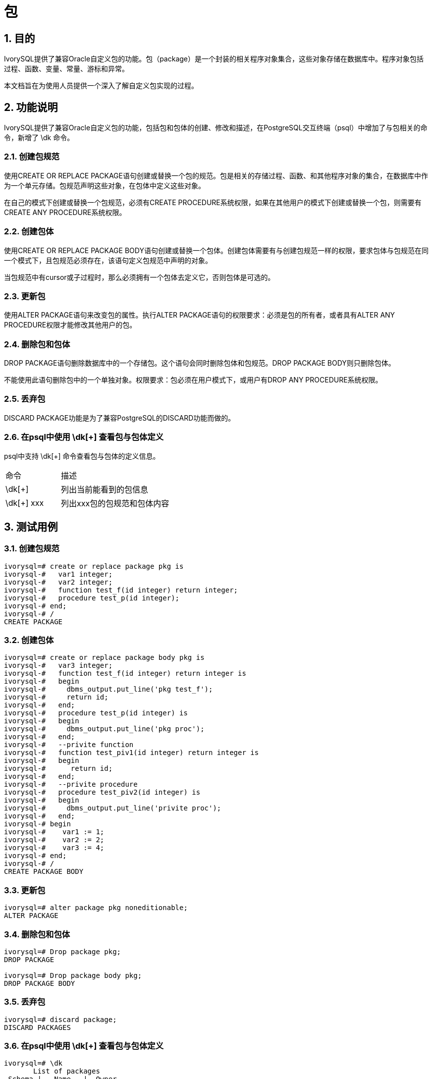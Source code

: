 :sectnums:
:sectnumlevels: 5

:imagesdir: ./_images

= 包

== 目的

IvorySQL提供了兼容Oracle自定义包的功能。包（package）是一个封装的相关程序对象集合，这些对象存储在数据库中。程序对象包括过程、函数、变量、常量、游标和异常。

本文档旨在为使用人员提供一个深入了解自定义包实现的过程。

== 功能说明

IvorySQL提供了兼容Oracle自定义包的功能，包括包和包体的创建、修改和描述，在PostgreSQL交互终端（psql）中增加了与包相关的命令，新增了 \dk 命令。

=== 创建包规范

使用CREATE OR REPLACE PACKAGE语句创建或替换一个包的规范。包是相关的存储过程、函数、和其他程序对象的集合，在数据库中作为一个单元存储。包规范声明这些对象，在包体中定义这些对象。

在自己的模式下创建或替换一个包规范，必须有CREATE PROCEDURE系统权限，如果在其他用户的模式下创建或替换一个包，则需要有CREATE ANY PROCEDURE系统权限。

=== 创建包体

使用CREATE OR REPLACE PACKAGE BODY语句创建或替换一个包体。创建包体需要有与创建包规范一样的权限，要求包体与包规范在同一个模式下，且包规范必须存在，该语句定义包规范中声明的对象。

当包规范中有cursor或子过程时，那么必须拥有一个包体去定义它，否则包体是可选的。

=== 更新包

使用ALTER PACKAGE语句来改变包的属性。执行ALTER PACKAGE语句的权限要求：必须是包的所有者，或者具有ALTER ANY PROCEDURE权限才能修改其他用户的包。

=== 删除包和包体

DROP PACKAGE语句删除数据库中的一个存储包。这个语句会同时删除包体和包规范。DROP PACKAGE BODY则只删除包体。

不能使用此语句删除包中的一个单独对象。权限要求：包必须在用户模式下，或用户有DROP ANY PROCEDURE系统权限。

=== 丢弃包

DISCARD PACKAGE功能是为了兼容PostgreSQL的DISCARD功能而做的。

=== 在psql中使用 \dk[+] 查看包与包体定义

psql中支持 \dk[+] 命令查看包与包体的定义信息。
[cols="^1,^2"]
|====
| 命令 | 描述
| \dk[+] | 列出当前能看到的包信息
| \dk[+] xxx | 列出xxx包的包规范和包体内容
|====

== 测试用例

=== 创建包规范
```
ivorysql=# create or replace package pkg is
ivorysql-#   var1 integer;
ivorysql-#   var2 integer;
ivorysql-#   function test_f(id integer) return integer;
ivorysql-#   procedure test_p(id integer);
ivorysql-# end;
ivorysql-# /
CREATE PACKAGE
```
=== 创建包体
```
ivorysql=# create or replace package body pkg is
ivorysql-#   var3 integer;
ivorysql-#   function test_f(id integer) return integer is
ivorysql-#   begin
ivorysql-#     dbms_output.put_line('pkg test_f');
ivorysql-#     return id;
ivorysql-#   end;
ivorysql-#   procedure test_p(id integer) is
ivorysql-#   begin
ivorysql-#     dbms_output.put_line('pkg proc');
ivorysql-#   end;
ivorysql-#   --privite function
ivorysql-#   function test_piv1(id integer) return integer is
ivorysql-#   begin
ivorysql-#      return id;
ivorysql-#   end;
ivorysql-#   --privite procedure
ivorysql-#   procedure test_piv2(id integer) is
ivorysql-#   begin
ivorysql-#     dbms_output.put_line('privite proc');
ivorysql-#   end;
ivorysql-# begin
ivorysql-#    var1 := 1;
ivorysql-#    var2 := 2;
ivorysql-#    var3 := 4;
ivorysql-# end;
ivorysql-# /
CREATE PACKAGE BODY
```
=== 更新包
```
ivorysql=# alter package pkg noneditionable;
ALTER PACKAGE
```
=== 删除包和包体
```
ivorysql=# Drop package pkg;
DROP PACKAGE

ivorysql=# Drop package body pkg;
DROP PACKAGE BODY
```
=== 丢弃包
```
ivorysql=# discard package;
DISCARD PACKAGES
```
=== 在psql中使用 \dk[+] 查看包与包体定义
```
ivorysql=# \dk
       List of packages
 Schema |   Name   |  Owner   
--------+----------+----------
 public | pkg      | ivorysql
 public | test_pkg | ivorysql
(2 rows)

ivorysql=# \dk pkg
     List of packages
 Schema | Name |  Owner   
--------+------+----------
 public | pkg  | ivorysql
(1 row)

ivorysql=# \dk pkg1
Did not find any package named "pkg1".

ivorysql=# \dk+
                                                                                   List of packages
 Schema |   Name   |  Owner   | Security | Editionable | Use Collation |                 Specification                 |                         Package Body                
         
--------+----------+----------+----------+-------------+---------------+-----------------------------------------------+-----------------------------------------------------
---------
 public | pkg      | ivorysql | definer  | Editionable | default       | var1 integer;                                +| 
        |          |          |          |             |               | var2 integer;                                +| 
        |          |          |          |             |               | function test_f(id integer) return integer;  +| 
        |          |          |          |             |               | procedure test_p(id integer);                +| 
        |          |          |          |             |               | end                                           | 
 public | test_pkg | ivorysql | definer  | Editionable | default       | var1 integer;                                +| FUNCTION test_f(id integer) RETURN integer IS       
        +
        |          |          |          |             |               |   FUNCTION test_f(id integer) RETURN integer;+|   BEGIN                                             
        +
        |          |          |          |             |               | end                                           |     dbms_output.put_line('invoke function test_pkg.t
est_f');+
        |          |          |          |             |               |                                               | RETURN 23;                                          
        +
        |          |          |          |             |               |                                               |   end;                                              
        +
        |          |          |          |             |               |                                               | BEGIN                                               
        +
        |          |          |          |             |               |                                               |   var1 := 23;                                       
        +
        |          |          |          |             |               |                                               | end
(2 rows)
```